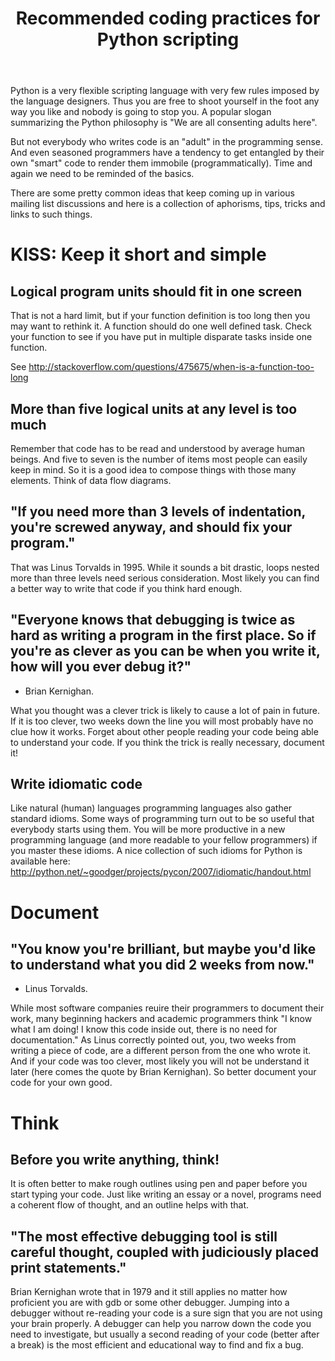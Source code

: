 #+TITLE: Recommended coding practices for Python scripting
Python is a very flexible scripting language with very few rules
imposed by the language designers. Thus you are free to shoot yourself
in the foot any way you like and nobody is going to stop you. A
popular slogan summarizing the Python philosophy is "We are all
consenting adults here".

But not everybody who writes code is an "adult" in the programming
sense. And even seasoned programmers have a tendency to get entangled
by their own "smart" code to render them immobile
(programmatically). Time and again we need to be reminded of the
basics.

There are some pretty common ideas that keep coming up in various
mailing list discussions and here is a collection of aphorisms, tips,
tricks and links to such things.

* KISS: Keep it short and simple
** Logical program units should fit in one screen
   That is not a hard limit, but if your function definition is too
   long then you may want to rethink it. A function should do one well
   defined task. Check your function to see if you have put in
   multiple disparate tasks inside one function.

   See
   [[http://stackoverflow.com/questions/475675/when-is-a-function-too-long]]

** More than five logical units at any level is too much
   Remember that code has to be read and understood by average human
   beings. And five to seven is the number of items most people can
   easily keep in mind. So it is a good idea to compose things with
   those many elements. Think of data flow diagrams.

** "If you need more than 3 levels of indentation, you're screwed anyway, and should fix your program."
   That was Linus Torvalds in 1995. While it sounds a bit drastic,
   loops nested more than three levels need serious
   consideration. Most likely you can find a better way to write that
   code if you think hard enough.

** "Everyone knows that debugging is twice as hard as writing a program in the first place. So if you're as clever as you can be when you write it, how will you ever debug it?"
   - Brian Kernighan. 
   
   What you thought was a clever trick is likely to cause a lot of
   pain in future. If it is too clever, two weeks down the line you
   will most probably have no clue how it works. Forget about other
   people reading your code being able to understand your code. If you
   think the trick is really necessary, document it!

** Write idiomatic code
   Like natural (human) languages programming languages also gather
   standard idioms. Some ways of programming turn out to be so useful
   that everybody starts using them. You will be more productive in a
   new programming language (and more readable to your fellow
   programmers) if you master these idioms. A nice collection of such
   idioms for Python is available here:
   [[http://python.net/~goodger/projects/pycon/2007/idiomatic/handout.html]]

* Document
** "You know you're brilliant, but maybe you'd like to understand what you did 2 weeks from now."
   - Linus Torvalds.

   While most software companies reuire their programmers to document
   their work, many beginning hackers and academic programmers think
   "I know what I am doing! I know this code inside out, there is no
   need for documentation." As Linus correctly pointed out, you, two
   weeks from writing a piece of code, are a different person from the
   one who wrote it. And if your code was too clever, most likely you
   will not be understand it later (here comes the quote by Brian
   Kernighan). So better document your code for your own good.

* Think
** Before you write anything, think!
   It is often better to make rough outlines using pen and paper
   before you start typing your code. Just like writing an essay or a
   novel, programs need a coherent flow of thought, and an outline
   helps with that.

** "The most effective debugging tool is still careful thought, coupled with judiciously placed print statements."
   Brian Kernighan wrote that in 1979 and it still applies no matter
   how proficient you are with gdb or some other debugger. Jumping
   into a debugger without re-reading your code is a sure sign that
   you are not using your brain properly. A debugger can help you
   narrow down the code you need to investigate, but usually a second
   reading of your code (better after a break) is the most efficient
   and educational way to find and fix a bug.
